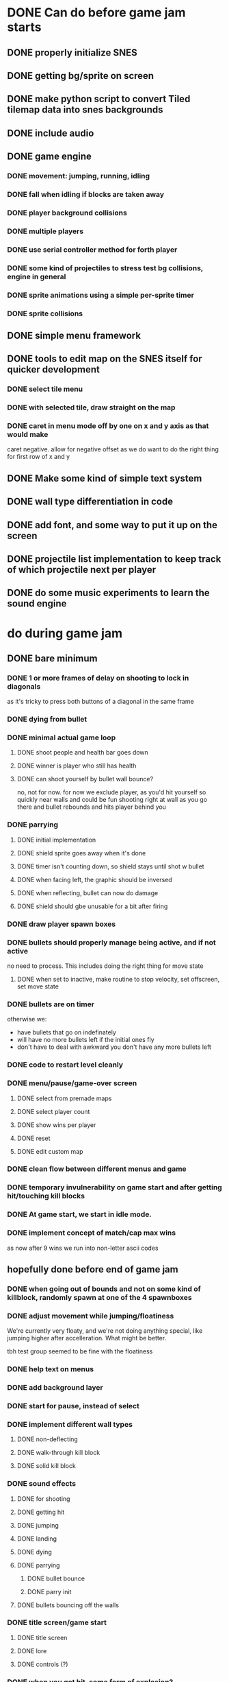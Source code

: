 
* DONE Can do before game jam starts
** DONE properly initialize SNES
** DONE getting bg/sprite on screen
** DONE make python script to convert Tiled tilemap data into snes backgrounds
** DONE include audio
** DONE game engine
*** DONE movement: jumping, running, idling
*** DONE fall when idling if blocks are taken away
*** DONE player background collisions
*** DONE multiple players
*** DONE use serial controller method for forth player
*** DONE some kind of projectiles to stress test bg collisions, engine in general
*** DONE sprite animations using a simple per-sprite timer
*** DONE sprite collisions
** DONE simple menu framework
** DONE tools to edit map on the SNES itself for quicker development
*** DONE select tile menu
*** DONE with selected tile, draw straight on the map
*** DONE caret in menu mode off by one on x and y axis as that would make
  caret negative. allow for negative offset as we do want to do the right thing
  for first row of x and y
** DONE Make some kind of simple text system
** DONE wall type differentiation in code
** DONE add font, and some way to put it up on the screen
** DONE projectile list implementation to keep track of which projectile next per player
** DONE do some music experiments to learn the sound engine
* do during game jam
** DONE bare minimum
*** DONE 1 or more frames of delay on shooting to lock in diagonals
as it's tricky to press both buttons of a diagonal in the same frame
*** DONE dying from bullet
*** DONE minimal actual game loop
**** DONE shoot people and health bar goes down
**** DONE winner is player who still has health
**** DONE can shoot yourself by bullet wall bounce?
no, not for now. for now we exclude player, as you'd hit yourself so quickly near walls and could be fun shooting right at wall as you go there and bullet rebounds and hits player behind you
*** DONE parrying
**** DONE initial implementation
**** DONE shield sprite goes away when it's done
**** DONE timer isn't counting down, so shield stays until shot w bullet
**** DONE when facing left, the graphic should be inversed
**** DONE when reflecting, bullet can now do damage
**** DONE shield should gbe unusable for a bit after firing
*** DONE draw player spawn boxes
*** DONE bullets should properly manage being active, and if not active
no need to process. This includes doing the right thing for move state
**** DONE when set to inactive, make routine to stop velocity, set offscreen, set move state
*** DONE bullets are on timer
otherwise we:
- have bullets that go on indefinately
- will have no more bullets left if the initial ones fly
- don't have to deal with awkward you don't have any more bullets left
*** DONE code to restart level cleanly
*** DONE menu/pause/game-over screen
**** DONE select from premade maps
**** DONE select player count
**** DONE show wins per player
**** DONE reset
**** DONE edit custom map
*** DONE clean flow between different menus and game
*** DONE temporary invulnerability on game start and after getting hit/touching kill blocks
*** DONE At game start, we start in idle mode.
*** DONE implement concept of match/cap max wins
as now after 9 wins we run into non-letter ascii codes
** hopefully done before end of game jam
*** DONE when going out of bounds and not on some kind of killblock, randomly spawn at one of the 4 spawnboxes
*** DONE adjust movement while jumping/floatiness
We're currently very floaty, and we're not doing anything special, like jumping higher after accelleration. What might be better.

tbh test group seemed to be fine with the floatiness
*** DONE help text on menus
*** DONE add background layer
*** DONE start for pause, instead of select
*** DONE implement different wall types
**** DONE non-deflecting
**** DONE walk-through kill block
**** DONE solid kill block
*** DONE sound effects
**** DONE for shooting
**** DONE getting hit
**** DONE jumping
**** DONE landing
**** DONE dying
**** DONE parrying
***** DONE bullet bounce
***** DONE parry init
**** DONE bullets bouncing off the walls
*** DONE title screen/game start
**** DONE title screen
**** DONE lore
**** DONE controls (?)
*** DONE when you get hit, some form of explosion?
*** DONE match count only goes up to 10 before they roll over to 0. Would be nice if they went up to 100.
*** make music
**** DONE level music
**** DONE menu/non-level music
**** win music
*** make level designs
**** a couple of current levels have dead ends. would be more fun to be able to move to other places. But also sometimes nice to have level be a shootout area.
*** winning animation
*** shield animation
*** dying animation
** bugfixes
*** the first sound effect seems to fire only the first time someone starts a level.
I've hacked around this by having the first sound effect be silent, but that's of course not ideal.
*** DONE bugfix: when you bump into a wall when going right, and you glide down, you can land on killblock and go into idle/running state without triggering killblock ramifications
*** DONE bugfix: when spawning or taking away tiles, when you're less than a block above a solid block, you hover in idle state, and can walk elevatedly above the block
* nice to have
** when people get hit by bullet, do easing off of impact speed
** shooter is pushed back when shooting, by a lot might be fun
** hold shield upwards
** max bullets ricochet
** when reflected, a bullet should change color to red to indicate harm to owner
*** allow for space above level, just like below. is a bit trickier as we would need to offset all y coords, but would make playing field a bit bigger, as you can then jump upwards, instead of immediately hitting the electric fences/warp spots
** alternate control scheme(s)

** more types of blocks
**** warp block
**** person bounce block
**** ice?
**** allow climbing

** coyote time
(aka some leeway in where the edge of a ledge is when jumping off them while runnining)
** level timer (so say 90 secs for a level)
** random map mode
** multiple projectile types
When we then move we move to run state. But we're actually falling, which should be interpreted as jumping state. This might bite us at some point.
** make actual acceptable graphic art
** more sophisticated loop/game loop enhancements
*** as in the core game loop should ideally have some kind of rock paper scissers thing going on. So the goal here is to add some features that make the competition aspect more intricate and combinatorial, so players need to start anticipating on more than one level, aka the meta needs to be strong, and game play needs to get more frentic.
*** allow for deflection of projectiles
*** bombs (so slower/different projectiles)
*** should we be allowed to kick/hit?
*** portals
*** power ups
** implement wall climbing
** implement sliding under things
* saving/sharing (not allowed in game jam)
** script to parse save file and output say Tiled tmj file
** web-based save file exchange
** save custom map
*** figure out saving to sram
*** save file layout/spec
*** select save game
